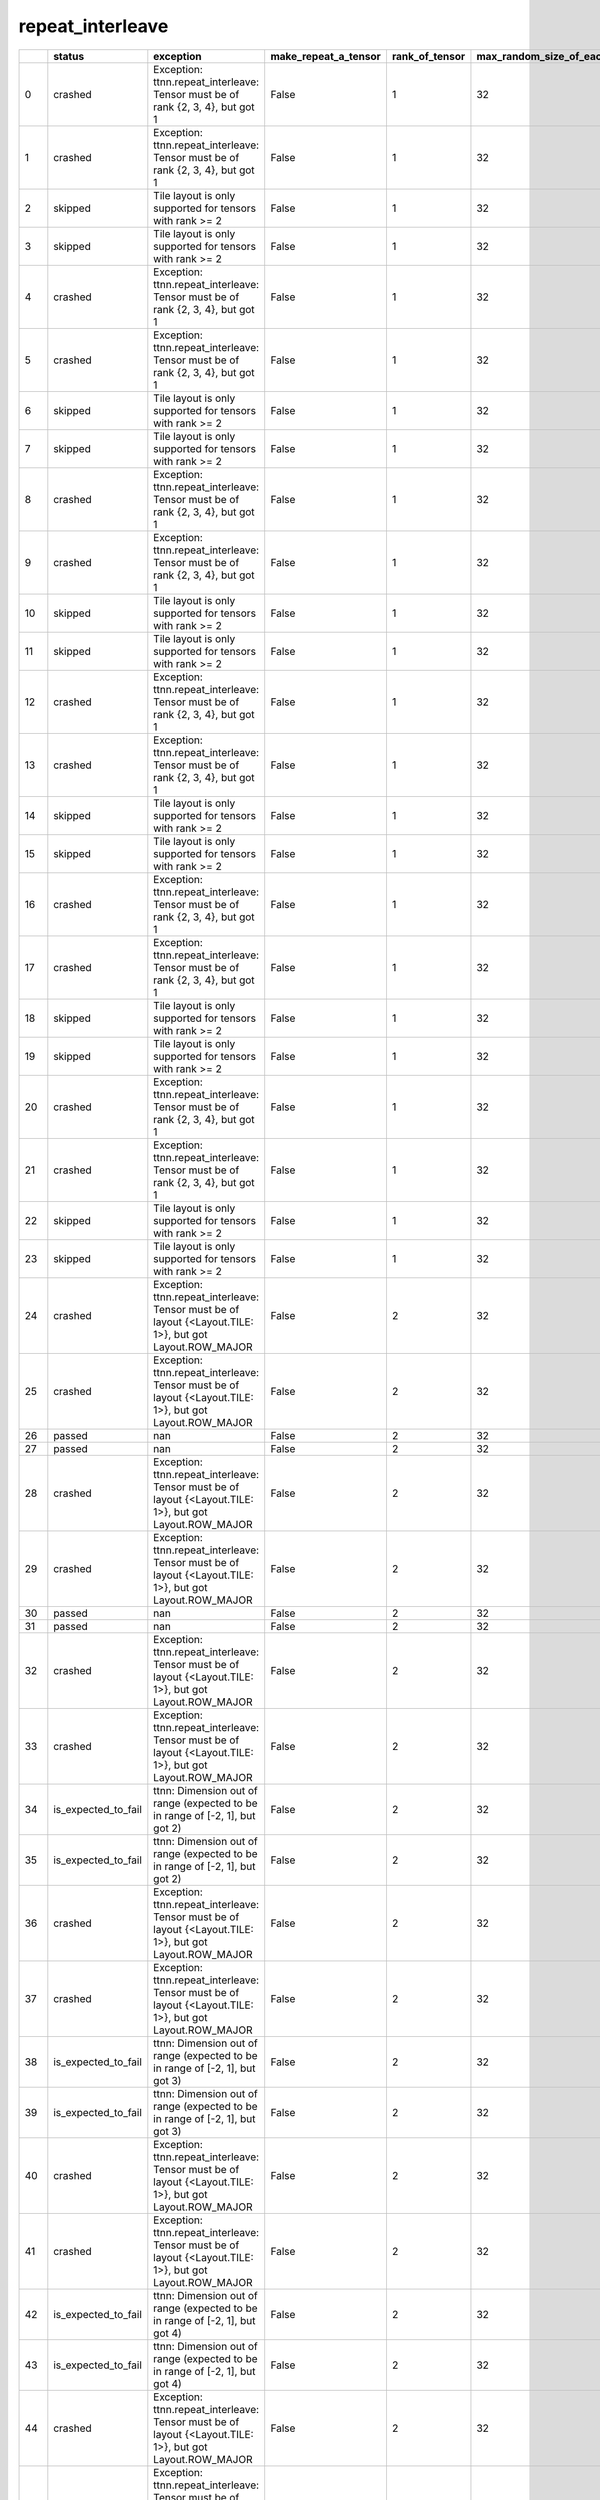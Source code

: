 .. _ttnn.sweep_test_repeat_interleave:

repeat_interleave
====================================================================
====  ===================  ========================================================================================================  ======================  ================  =============================  ========================  ================  =================  ==============================================================================================================================
  ..  status               exception                                                                                                 make_repeat_a_tensor      rank_of_tensor    max_random_size_of_each_dim    dimension_to_repeat_on  layout            dtype              memory_config
====  ===================  ========================================================================================================  ======================  ================  =============================  ========================  ================  =================  ==============================================================================================================================
   0  crashed              Exception: ttnn.repeat_interleave: Tensor must be of rank {2, 3, 4}, but got 1                            False                                  1                             32                         0  Layout.ROW_MAJOR  DataType.BFLOAT16  tt::tt_metal::MemoryConfig(memory_layout=TensorMemoryLayout::INTERLEAVED,buffer_type=BufferType::DRAM,shard_spec=std::nullopt)
   1  crashed              Exception: ttnn.repeat_interleave: Tensor must be of rank {2, 3, 4}, but got 1                            False                                  1                             32                         0  Layout.ROW_MAJOR  DataType.BFLOAT16  tt::tt_metal::MemoryConfig(memory_layout=TensorMemoryLayout::INTERLEAVED,buffer_type=BufferType::L1,shard_spec=std::nullopt)
   2  skipped              Tile layout is only supported for tensors with rank >= 2                                                  False                                  1                             32                         0  Layout.TILE       DataType.BFLOAT16  tt::tt_metal::MemoryConfig(memory_layout=TensorMemoryLayout::INTERLEAVED,buffer_type=BufferType::DRAM,shard_spec=std::nullopt)
   3  skipped              Tile layout is only supported for tensors with rank >= 2                                                  False                                  1                             32                         0  Layout.TILE       DataType.BFLOAT16  tt::tt_metal::MemoryConfig(memory_layout=TensorMemoryLayout::INTERLEAVED,buffer_type=BufferType::L1,shard_spec=std::nullopt)
   4  crashed              Exception: ttnn.repeat_interleave: Tensor must be of rank {2, 3, 4}, but got 1                            False                                  1                             32                         1  Layout.ROW_MAJOR  DataType.BFLOAT16  tt::tt_metal::MemoryConfig(memory_layout=TensorMemoryLayout::INTERLEAVED,buffer_type=BufferType::DRAM,shard_spec=std::nullopt)
   5  crashed              Exception: ttnn.repeat_interleave: Tensor must be of rank {2, 3, 4}, but got 1                            False                                  1                             32                         1  Layout.ROW_MAJOR  DataType.BFLOAT16  tt::tt_metal::MemoryConfig(memory_layout=TensorMemoryLayout::INTERLEAVED,buffer_type=BufferType::L1,shard_spec=std::nullopt)
   6  skipped              Tile layout is only supported for tensors with rank >= 2                                                  False                                  1                             32                         1  Layout.TILE       DataType.BFLOAT16  tt::tt_metal::MemoryConfig(memory_layout=TensorMemoryLayout::INTERLEAVED,buffer_type=BufferType::DRAM,shard_spec=std::nullopt)
   7  skipped              Tile layout is only supported for tensors with rank >= 2                                                  False                                  1                             32                         1  Layout.TILE       DataType.BFLOAT16  tt::tt_metal::MemoryConfig(memory_layout=TensorMemoryLayout::INTERLEAVED,buffer_type=BufferType::L1,shard_spec=std::nullopt)
   8  crashed              Exception: ttnn.repeat_interleave: Tensor must be of rank {2, 3, 4}, but got 1                            False                                  1                             32                         2  Layout.ROW_MAJOR  DataType.BFLOAT16  tt::tt_metal::MemoryConfig(memory_layout=TensorMemoryLayout::INTERLEAVED,buffer_type=BufferType::DRAM,shard_spec=std::nullopt)
   9  crashed              Exception: ttnn.repeat_interleave: Tensor must be of rank {2, 3, 4}, but got 1                            False                                  1                             32                         2  Layout.ROW_MAJOR  DataType.BFLOAT16  tt::tt_metal::MemoryConfig(memory_layout=TensorMemoryLayout::INTERLEAVED,buffer_type=BufferType::L1,shard_spec=std::nullopt)
  10  skipped              Tile layout is only supported for tensors with rank >= 2                                                  False                                  1                             32                         2  Layout.TILE       DataType.BFLOAT16  tt::tt_metal::MemoryConfig(memory_layout=TensorMemoryLayout::INTERLEAVED,buffer_type=BufferType::DRAM,shard_spec=std::nullopt)
  11  skipped              Tile layout is only supported for tensors with rank >= 2                                                  False                                  1                             32                         2  Layout.TILE       DataType.BFLOAT16  tt::tt_metal::MemoryConfig(memory_layout=TensorMemoryLayout::INTERLEAVED,buffer_type=BufferType::L1,shard_spec=std::nullopt)
  12  crashed              Exception: ttnn.repeat_interleave: Tensor must be of rank {2, 3, 4}, but got 1                            False                                  1                             32                         3  Layout.ROW_MAJOR  DataType.BFLOAT16  tt::tt_metal::MemoryConfig(memory_layout=TensorMemoryLayout::INTERLEAVED,buffer_type=BufferType::DRAM,shard_spec=std::nullopt)
  13  crashed              Exception: ttnn.repeat_interleave: Tensor must be of rank {2, 3, 4}, but got 1                            False                                  1                             32                         3  Layout.ROW_MAJOR  DataType.BFLOAT16  tt::tt_metal::MemoryConfig(memory_layout=TensorMemoryLayout::INTERLEAVED,buffer_type=BufferType::L1,shard_spec=std::nullopt)
  14  skipped              Tile layout is only supported for tensors with rank >= 2                                                  False                                  1                             32                         3  Layout.TILE       DataType.BFLOAT16  tt::tt_metal::MemoryConfig(memory_layout=TensorMemoryLayout::INTERLEAVED,buffer_type=BufferType::DRAM,shard_spec=std::nullopt)
  15  skipped              Tile layout is only supported for tensors with rank >= 2                                                  False                                  1                             32                         3  Layout.TILE       DataType.BFLOAT16  tt::tt_metal::MemoryConfig(memory_layout=TensorMemoryLayout::INTERLEAVED,buffer_type=BufferType::L1,shard_spec=std::nullopt)
  16  crashed              Exception: ttnn.repeat_interleave: Tensor must be of rank {2, 3, 4}, but got 1                            False                                  1                             32                         4  Layout.ROW_MAJOR  DataType.BFLOAT16  tt::tt_metal::MemoryConfig(memory_layout=TensorMemoryLayout::INTERLEAVED,buffer_type=BufferType::DRAM,shard_spec=std::nullopt)
  17  crashed              Exception: ttnn.repeat_interleave: Tensor must be of rank {2, 3, 4}, but got 1                            False                                  1                             32                         4  Layout.ROW_MAJOR  DataType.BFLOAT16  tt::tt_metal::MemoryConfig(memory_layout=TensorMemoryLayout::INTERLEAVED,buffer_type=BufferType::L1,shard_spec=std::nullopt)
  18  skipped              Tile layout is only supported for tensors with rank >= 2                                                  False                                  1                             32                         4  Layout.TILE       DataType.BFLOAT16  tt::tt_metal::MemoryConfig(memory_layout=TensorMemoryLayout::INTERLEAVED,buffer_type=BufferType::DRAM,shard_spec=std::nullopt)
  19  skipped              Tile layout is only supported for tensors with rank >= 2                                                  False                                  1                             32                         4  Layout.TILE       DataType.BFLOAT16  tt::tt_metal::MemoryConfig(memory_layout=TensorMemoryLayout::INTERLEAVED,buffer_type=BufferType::L1,shard_spec=std::nullopt)
  20  crashed              Exception: ttnn.repeat_interleave: Tensor must be of rank {2, 3, 4}, but got 1                            False                                  1                             32                         5  Layout.ROW_MAJOR  DataType.BFLOAT16  tt::tt_metal::MemoryConfig(memory_layout=TensorMemoryLayout::INTERLEAVED,buffer_type=BufferType::DRAM,shard_spec=std::nullopt)
  21  crashed              Exception: ttnn.repeat_interleave: Tensor must be of rank {2, 3, 4}, but got 1                            False                                  1                             32                         5  Layout.ROW_MAJOR  DataType.BFLOAT16  tt::tt_metal::MemoryConfig(memory_layout=TensorMemoryLayout::INTERLEAVED,buffer_type=BufferType::L1,shard_spec=std::nullopt)
  22  skipped              Tile layout is only supported for tensors with rank >= 2                                                  False                                  1                             32                         5  Layout.TILE       DataType.BFLOAT16  tt::tt_metal::MemoryConfig(memory_layout=TensorMemoryLayout::INTERLEAVED,buffer_type=BufferType::DRAM,shard_spec=std::nullopt)
  23  skipped              Tile layout is only supported for tensors with rank >= 2                                                  False                                  1                             32                         5  Layout.TILE       DataType.BFLOAT16  tt::tt_metal::MemoryConfig(memory_layout=TensorMemoryLayout::INTERLEAVED,buffer_type=BufferType::L1,shard_spec=std::nullopt)
  24  crashed              Exception: ttnn.repeat_interleave: Tensor must be of layout {<Layout.TILE: 1>}, but got Layout.ROW_MAJOR  False                                  2                             32                         0  Layout.ROW_MAJOR  DataType.BFLOAT16  tt::tt_metal::MemoryConfig(memory_layout=TensorMemoryLayout::INTERLEAVED,buffer_type=BufferType::DRAM,shard_spec=std::nullopt)
  25  crashed              Exception: ttnn.repeat_interleave: Tensor must be of layout {<Layout.TILE: 1>}, but got Layout.ROW_MAJOR  False                                  2                             32                         0  Layout.ROW_MAJOR  DataType.BFLOAT16  tt::tt_metal::MemoryConfig(memory_layout=TensorMemoryLayout::INTERLEAVED,buffer_type=BufferType::L1,shard_spec=std::nullopt)
  26  passed               nan                                                                                                       False                                  2                             32                         0  Layout.TILE       DataType.BFLOAT16  tt::tt_metal::MemoryConfig(memory_layout=TensorMemoryLayout::INTERLEAVED,buffer_type=BufferType::DRAM,shard_spec=std::nullopt)
  27  passed               nan                                                                                                       False                                  2                             32                         0  Layout.TILE       DataType.BFLOAT16  tt::tt_metal::MemoryConfig(memory_layout=TensorMemoryLayout::INTERLEAVED,buffer_type=BufferType::L1,shard_spec=std::nullopt)
  28  crashed              Exception: ttnn.repeat_interleave: Tensor must be of layout {<Layout.TILE: 1>}, but got Layout.ROW_MAJOR  False                                  2                             32                         1  Layout.ROW_MAJOR  DataType.BFLOAT16  tt::tt_metal::MemoryConfig(memory_layout=TensorMemoryLayout::INTERLEAVED,buffer_type=BufferType::DRAM,shard_spec=std::nullopt)
  29  crashed              Exception: ttnn.repeat_interleave: Tensor must be of layout {<Layout.TILE: 1>}, but got Layout.ROW_MAJOR  False                                  2                             32                         1  Layout.ROW_MAJOR  DataType.BFLOAT16  tt::tt_metal::MemoryConfig(memory_layout=TensorMemoryLayout::INTERLEAVED,buffer_type=BufferType::L1,shard_spec=std::nullopt)
  30  passed               nan                                                                                                       False                                  2                             32                         1  Layout.TILE       DataType.BFLOAT16  tt::tt_metal::MemoryConfig(memory_layout=TensorMemoryLayout::INTERLEAVED,buffer_type=BufferType::DRAM,shard_spec=std::nullopt)
  31  passed               nan                                                                                                       False                                  2                             32                         1  Layout.TILE       DataType.BFLOAT16  tt::tt_metal::MemoryConfig(memory_layout=TensorMemoryLayout::INTERLEAVED,buffer_type=BufferType::L1,shard_spec=std::nullopt)
  32  crashed              Exception: ttnn.repeat_interleave: Tensor must be of layout {<Layout.TILE: 1>}, but got Layout.ROW_MAJOR  False                                  2                             32                         2  Layout.ROW_MAJOR  DataType.BFLOAT16  tt::tt_metal::MemoryConfig(memory_layout=TensorMemoryLayout::INTERLEAVED,buffer_type=BufferType::DRAM,shard_spec=std::nullopt)
  33  crashed              Exception: ttnn.repeat_interleave: Tensor must be of layout {<Layout.TILE: 1>}, but got Layout.ROW_MAJOR  False                                  2                             32                         2  Layout.ROW_MAJOR  DataType.BFLOAT16  tt::tt_metal::MemoryConfig(memory_layout=TensorMemoryLayout::INTERLEAVED,buffer_type=BufferType::L1,shard_spec=std::nullopt)
  34  is_expected_to_fail  ttnn: Dimension out of range (expected to be in range of [-2, 1], but got 2)                              False                                  2                             32                         2  Layout.TILE       DataType.BFLOAT16  tt::tt_metal::MemoryConfig(memory_layout=TensorMemoryLayout::INTERLEAVED,buffer_type=BufferType::DRAM,shard_spec=std::nullopt)
  35  is_expected_to_fail  ttnn: Dimension out of range (expected to be in range of [-2, 1], but got 2)                              False                                  2                             32                         2  Layout.TILE       DataType.BFLOAT16  tt::tt_metal::MemoryConfig(memory_layout=TensorMemoryLayout::INTERLEAVED,buffer_type=BufferType::L1,shard_spec=std::nullopt)
  36  crashed              Exception: ttnn.repeat_interleave: Tensor must be of layout {<Layout.TILE: 1>}, but got Layout.ROW_MAJOR  False                                  2                             32                         3  Layout.ROW_MAJOR  DataType.BFLOAT16  tt::tt_metal::MemoryConfig(memory_layout=TensorMemoryLayout::INTERLEAVED,buffer_type=BufferType::DRAM,shard_spec=std::nullopt)
  37  crashed              Exception: ttnn.repeat_interleave: Tensor must be of layout {<Layout.TILE: 1>}, but got Layout.ROW_MAJOR  False                                  2                             32                         3  Layout.ROW_MAJOR  DataType.BFLOAT16  tt::tt_metal::MemoryConfig(memory_layout=TensorMemoryLayout::INTERLEAVED,buffer_type=BufferType::L1,shard_spec=std::nullopt)
  38  is_expected_to_fail  ttnn: Dimension out of range (expected to be in range of [-2, 1], but got 3)                              False                                  2                             32                         3  Layout.TILE       DataType.BFLOAT16  tt::tt_metal::MemoryConfig(memory_layout=TensorMemoryLayout::INTERLEAVED,buffer_type=BufferType::DRAM,shard_spec=std::nullopt)
  39  is_expected_to_fail  ttnn: Dimension out of range (expected to be in range of [-2, 1], but got 3)                              False                                  2                             32                         3  Layout.TILE       DataType.BFLOAT16  tt::tt_metal::MemoryConfig(memory_layout=TensorMemoryLayout::INTERLEAVED,buffer_type=BufferType::L1,shard_spec=std::nullopt)
  40  crashed              Exception: ttnn.repeat_interleave: Tensor must be of layout {<Layout.TILE: 1>}, but got Layout.ROW_MAJOR  False                                  2                             32                         4  Layout.ROW_MAJOR  DataType.BFLOAT16  tt::tt_metal::MemoryConfig(memory_layout=TensorMemoryLayout::INTERLEAVED,buffer_type=BufferType::DRAM,shard_spec=std::nullopt)
  41  crashed              Exception: ttnn.repeat_interleave: Tensor must be of layout {<Layout.TILE: 1>}, but got Layout.ROW_MAJOR  False                                  2                             32                         4  Layout.ROW_MAJOR  DataType.BFLOAT16  tt::tt_metal::MemoryConfig(memory_layout=TensorMemoryLayout::INTERLEAVED,buffer_type=BufferType::L1,shard_spec=std::nullopt)
  42  is_expected_to_fail  ttnn: Dimension out of range (expected to be in range of [-2, 1], but got 4)                              False                                  2                             32                         4  Layout.TILE       DataType.BFLOAT16  tt::tt_metal::MemoryConfig(memory_layout=TensorMemoryLayout::INTERLEAVED,buffer_type=BufferType::DRAM,shard_spec=std::nullopt)
  43  is_expected_to_fail  ttnn: Dimension out of range (expected to be in range of [-2, 1], but got 4)                              False                                  2                             32                         4  Layout.TILE       DataType.BFLOAT16  tt::tt_metal::MemoryConfig(memory_layout=TensorMemoryLayout::INTERLEAVED,buffer_type=BufferType::L1,shard_spec=std::nullopt)
  44  crashed              Exception: ttnn.repeat_interleave: Tensor must be of layout {<Layout.TILE: 1>}, but got Layout.ROW_MAJOR  False                                  2                             32                         5  Layout.ROW_MAJOR  DataType.BFLOAT16  tt::tt_metal::MemoryConfig(memory_layout=TensorMemoryLayout::INTERLEAVED,buffer_type=BufferType::DRAM,shard_spec=std::nullopt)
  45  crashed              Exception: ttnn.repeat_interleave: Tensor must be of layout {<Layout.TILE: 1>}, but got Layout.ROW_MAJOR  False                                  2                             32                         5  Layout.ROW_MAJOR  DataType.BFLOAT16  tt::tt_metal::MemoryConfig(memory_layout=TensorMemoryLayout::INTERLEAVED,buffer_type=BufferType::L1,shard_spec=std::nullopt)
  46  is_expected_to_fail  ttnn: Dimension out of range (expected to be in range of [-2, 1], but got 5)                              False                                  2                             32                         5  Layout.TILE       DataType.BFLOAT16  tt::tt_metal::MemoryConfig(memory_layout=TensorMemoryLayout::INTERLEAVED,buffer_type=BufferType::DRAM,shard_spec=std::nullopt)
  47  is_expected_to_fail  ttnn: Dimension out of range (expected to be in range of [-2, 1], but got 5)                              False                                  2                             32                         5  Layout.TILE       DataType.BFLOAT16  tt::tt_metal::MemoryConfig(memory_layout=TensorMemoryLayout::INTERLEAVED,buffer_type=BufferType::L1,shard_spec=std::nullopt)
  48  crashed              Exception: ttnn.repeat_interleave: Tensor must be of layout {<Layout.TILE: 1>}, but got Layout.ROW_MAJOR  False                                  3                             32                         0  Layout.ROW_MAJOR  DataType.BFLOAT16  tt::tt_metal::MemoryConfig(memory_layout=TensorMemoryLayout::INTERLEAVED,buffer_type=BufferType::DRAM,shard_spec=std::nullopt)
  49  crashed              Exception: ttnn.repeat_interleave: Tensor must be of layout {<Layout.TILE: 1>}, but got Layout.ROW_MAJOR  False                                  3                             32                         0  Layout.ROW_MAJOR  DataType.BFLOAT16  tt::tt_metal::MemoryConfig(memory_layout=TensorMemoryLayout::INTERLEAVED,buffer_type=BufferType::L1,shard_spec=std::nullopt)
  50  passed               nan                                                                                                       False                                  3                             32                         0  Layout.TILE       DataType.BFLOAT16  tt::tt_metal::MemoryConfig(memory_layout=TensorMemoryLayout::INTERLEAVED,buffer_type=BufferType::DRAM,shard_spec=std::nullopt)
  51  passed               nan                                                                                                       False                                  3                             32                         0  Layout.TILE       DataType.BFLOAT16  tt::tt_metal::MemoryConfig(memory_layout=TensorMemoryLayout::INTERLEAVED,buffer_type=BufferType::L1,shard_spec=std::nullopt)
  52  crashed              Exception: ttnn.repeat_interleave: Tensor must be of layout {<Layout.TILE: 1>}, but got Layout.ROW_MAJOR  False                                  3                             32                         1  Layout.ROW_MAJOR  DataType.BFLOAT16  tt::tt_metal::MemoryConfig(memory_layout=TensorMemoryLayout::INTERLEAVED,buffer_type=BufferType::DRAM,shard_spec=std::nullopt)
  53  crashed              Exception: ttnn.repeat_interleave: Tensor must be of layout {<Layout.TILE: 1>}, but got Layout.ROW_MAJOR  False                                  3                             32                         1  Layout.ROW_MAJOR  DataType.BFLOAT16  tt::tt_metal::MemoryConfig(memory_layout=TensorMemoryLayout::INTERLEAVED,buffer_type=BufferType::L1,shard_spec=std::nullopt)
  54  passed               nan                                                                                                       False                                  3                             32                         1  Layout.TILE       DataType.BFLOAT16  tt::tt_metal::MemoryConfig(memory_layout=TensorMemoryLayout::INTERLEAVED,buffer_type=BufferType::DRAM,shard_spec=std::nullopt)
  55  passed               nan                                                                                                       False                                  3                             32                         1  Layout.TILE       DataType.BFLOAT16  tt::tt_metal::MemoryConfig(memory_layout=TensorMemoryLayout::INTERLEAVED,buffer_type=BufferType::L1,shard_spec=std::nullopt)
  56  crashed              Exception: ttnn.repeat_interleave: Tensor must be of layout {<Layout.TILE: 1>}, but got Layout.ROW_MAJOR  False                                  3                             32                         2  Layout.ROW_MAJOR  DataType.BFLOAT16  tt::tt_metal::MemoryConfig(memory_layout=TensorMemoryLayout::INTERLEAVED,buffer_type=BufferType::DRAM,shard_spec=std::nullopt)
  57  crashed              Exception: ttnn.repeat_interleave: Tensor must be of layout {<Layout.TILE: 1>}, but got Layout.ROW_MAJOR  False                                  3                             32                         2  Layout.ROW_MAJOR  DataType.BFLOAT16  tt::tt_metal::MemoryConfig(memory_layout=TensorMemoryLayout::INTERLEAVED,buffer_type=BufferType::L1,shard_spec=std::nullopt)
  58  passed               nan                                                                                                       False                                  3                             32                         2  Layout.TILE       DataType.BFLOAT16  tt::tt_metal::MemoryConfig(memory_layout=TensorMemoryLayout::INTERLEAVED,buffer_type=BufferType::DRAM,shard_spec=std::nullopt)
  59  passed               nan                                                                                                       False                                  3                             32                         2  Layout.TILE       DataType.BFLOAT16  tt::tt_metal::MemoryConfig(memory_layout=TensorMemoryLayout::INTERLEAVED,buffer_type=BufferType::L1,shard_spec=std::nullopt)
  60  crashed              Exception: ttnn.repeat_interleave: Tensor must be of layout {<Layout.TILE: 1>}, but got Layout.ROW_MAJOR  False                                  3                             32                         3  Layout.ROW_MAJOR  DataType.BFLOAT16  tt::tt_metal::MemoryConfig(memory_layout=TensorMemoryLayout::INTERLEAVED,buffer_type=BufferType::DRAM,shard_spec=std::nullopt)
  61  crashed              Exception: ttnn.repeat_interleave: Tensor must be of layout {<Layout.TILE: 1>}, but got Layout.ROW_MAJOR  False                                  3                             32                         3  Layout.ROW_MAJOR  DataType.BFLOAT16  tt::tt_metal::MemoryConfig(memory_layout=TensorMemoryLayout::INTERLEAVED,buffer_type=BufferType::L1,shard_spec=std::nullopt)
  62  is_expected_to_fail  ttnn: Dimension out of range (expected to be in range of [-3, 2], but got 3)                              False                                  3                             32                         3  Layout.TILE       DataType.BFLOAT16  tt::tt_metal::MemoryConfig(memory_layout=TensorMemoryLayout::INTERLEAVED,buffer_type=BufferType::DRAM,shard_spec=std::nullopt)
  63  is_expected_to_fail  ttnn: Dimension out of range (expected to be in range of [-3, 2], but got 3)                              False                                  3                             32                         3  Layout.TILE       DataType.BFLOAT16  tt::tt_metal::MemoryConfig(memory_layout=TensorMemoryLayout::INTERLEAVED,buffer_type=BufferType::L1,shard_spec=std::nullopt)
  64  crashed              Exception: ttnn.repeat_interleave: Tensor must be of layout {<Layout.TILE: 1>}, but got Layout.ROW_MAJOR  False                                  3                             32                         4  Layout.ROW_MAJOR  DataType.BFLOAT16  tt::tt_metal::MemoryConfig(memory_layout=TensorMemoryLayout::INTERLEAVED,buffer_type=BufferType::DRAM,shard_spec=std::nullopt)
  65  crashed              Exception: ttnn.repeat_interleave: Tensor must be of layout {<Layout.TILE: 1>}, but got Layout.ROW_MAJOR  False                                  3                             32                         4  Layout.ROW_MAJOR  DataType.BFLOAT16  tt::tt_metal::MemoryConfig(memory_layout=TensorMemoryLayout::INTERLEAVED,buffer_type=BufferType::L1,shard_spec=std::nullopt)
  66  is_expected_to_fail  ttnn: Dimension out of range (expected to be in range of [-3, 2], but got 4)                              False                                  3                             32                         4  Layout.TILE       DataType.BFLOAT16  tt::tt_metal::MemoryConfig(memory_layout=TensorMemoryLayout::INTERLEAVED,buffer_type=BufferType::DRAM,shard_spec=std::nullopt)
  67  is_expected_to_fail  ttnn: Dimension out of range (expected to be in range of [-3, 2], but got 4)                              False                                  3                             32                         4  Layout.TILE       DataType.BFLOAT16  tt::tt_metal::MemoryConfig(memory_layout=TensorMemoryLayout::INTERLEAVED,buffer_type=BufferType::L1,shard_spec=std::nullopt)
  68  crashed              Exception: ttnn.repeat_interleave: Tensor must be of layout {<Layout.TILE: 1>}, but got Layout.ROW_MAJOR  False                                  3                             32                         5  Layout.ROW_MAJOR  DataType.BFLOAT16  tt::tt_metal::MemoryConfig(memory_layout=TensorMemoryLayout::INTERLEAVED,buffer_type=BufferType::DRAM,shard_spec=std::nullopt)
  69  crashed              Exception: ttnn.repeat_interleave: Tensor must be of layout {<Layout.TILE: 1>}, but got Layout.ROW_MAJOR  False                                  3                             32                         5  Layout.ROW_MAJOR  DataType.BFLOAT16  tt::tt_metal::MemoryConfig(memory_layout=TensorMemoryLayout::INTERLEAVED,buffer_type=BufferType::L1,shard_spec=std::nullopt)
  70  is_expected_to_fail  ttnn: Dimension out of range (expected to be in range of [-3, 2], but got 5)                              False                                  3                             32                         5  Layout.TILE       DataType.BFLOAT16  tt::tt_metal::MemoryConfig(memory_layout=TensorMemoryLayout::INTERLEAVED,buffer_type=BufferType::DRAM,shard_spec=std::nullopt)
  71  is_expected_to_fail  ttnn: Dimension out of range (expected to be in range of [-3, 2], but got 5)                              False                                  3                             32                         5  Layout.TILE       DataType.BFLOAT16  tt::tt_metal::MemoryConfig(memory_layout=TensorMemoryLayout::INTERLEAVED,buffer_type=BufferType::L1,shard_spec=std::nullopt)
  72  crashed              Exception: ttnn.repeat_interleave: Tensor must be of layout {<Layout.TILE: 1>}, but got Layout.ROW_MAJOR  False                                  4                             32                         0  Layout.ROW_MAJOR  DataType.BFLOAT16  tt::tt_metal::MemoryConfig(memory_layout=TensorMemoryLayout::INTERLEAVED,buffer_type=BufferType::DRAM,shard_spec=std::nullopt)
  73  crashed              Exception: ttnn.repeat_interleave: Tensor must be of layout {<Layout.TILE: 1>}, but got Layout.ROW_MAJOR  False                                  4                             32                         0  Layout.ROW_MAJOR  DataType.BFLOAT16  tt::tt_metal::MemoryConfig(memory_layout=TensorMemoryLayout::INTERLEAVED,buffer_type=BufferType::L1,shard_spec=std::nullopt)
  74  passed               nan                                                                                                       False                                  4                             32                         0  Layout.TILE       DataType.BFLOAT16  tt::tt_metal::MemoryConfig(memory_layout=TensorMemoryLayout::INTERLEAVED,buffer_type=BufferType::DRAM,shard_spec=std::nullopt)
  75  passed               nan                                                                                                       False                                  4                             32                         0  Layout.TILE       DataType.BFLOAT16  tt::tt_metal::MemoryConfig(memory_layout=TensorMemoryLayout::INTERLEAVED,buffer_type=BufferType::L1,shard_spec=std::nullopt)
  76  crashed              Exception: ttnn.repeat_interleave: Tensor must be of layout {<Layout.TILE: 1>}, but got Layout.ROW_MAJOR  False                                  4                             32                         1  Layout.ROW_MAJOR  DataType.BFLOAT16  tt::tt_metal::MemoryConfig(memory_layout=TensorMemoryLayout::INTERLEAVED,buffer_type=BufferType::DRAM,shard_spec=std::nullopt)
  77  crashed              Exception: ttnn.repeat_interleave: Tensor must be of layout {<Layout.TILE: 1>}, but got Layout.ROW_MAJOR  False                                  4                             32                         1  Layout.ROW_MAJOR  DataType.BFLOAT16  tt::tt_metal::MemoryConfig(memory_layout=TensorMemoryLayout::INTERLEAVED,buffer_type=BufferType::L1,shard_spec=std::nullopt)
  78  passed               nan                                                                                                       False                                  4                             32                         1  Layout.TILE       DataType.BFLOAT16  tt::tt_metal::MemoryConfig(memory_layout=TensorMemoryLayout::INTERLEAVED,buffer_type=BufferType::DRAM,shard_spec=std::nullopt)
  79  passed               nan                                                                                                       False                                  4                             32                         1  Layout.TILE       DataType.BFLOAT16  tt::tt_metal::MemoryConfig(memory_layout=TensorMemoryLayout::INTERLEAVED,buffer_type=BufferType::L1,shard_spec=std::nullopt)
  80  crashed              Exception: ttnn.repeat_interleave: Tensor must be of layout {<Layout.TILE: 1>}, but got Layout.ROW_MAJOR  False                                  4                             32                         2  Layout.ROW_MAJOR  DataType.BFLOAT16  tt::tt_metal::MemoryConfig(memory_layout=TensorMemoryLayout::INTERLEAVED,buffer_type=BufferType::DRAM,shard_spec=std::nullopt)
  81  crashed              Exception: ttnn.repeat_interleave: Tensor must be of layout {<Layout.TILE: 1>}, but got Layout.ROW_MAJOR  False                                  4                             32                         2  Layout.ROW_MAJOR  DataType.BFLOAT16  tt::tt_metal::MemoryConfig(memory_layout=TensorMemoryLayout::INTERLEAVED,buffer_type=BufferType::L1,shard_spec=std::nullopt)
  82  passed               nan                                                                                                       False                                  4                             32                         2  Layout.TILE       DataType.BFLOAT16  tt::tt_metal::MemoryConfig(memory_layout=TensorMemoryLayout::INTERLEAVED,buffer_type=BufferType::DRAM,shard_spec=std::nullopt)
  83  passed               nan                                                                                                       False                                  4                             32                         2  Layout.TILE       DataType.BFLOAT16  tt::tt_metal::MemoryConfig(memory_layout=TensorMemoryLayout::INTERLEAVED,buffer_type=BufferType::L1,shard_spec=std::nullopt)
  84  crashed              Exception: ttnn.repeat_interleave: Tensor must be of layout {<Layout.TILE: 1>}, but got Layout.ROW_MAJOR  False                                  4                             32                         3  Layout.ROW_MAJOR  DataType.BFLOAT16  tt::tt_metal::MemoryConfig(memory_layout=TensorMemoryLayout::INTERLEAVED,buffer_type=BufferType::DRAM,shard_spec=std::nullopt)
  85  crashed              Exception: ttnn.repeat_interleave: Tensor must be of layout {<Layout.TILE: 1>}, but got Layout.ROW_MAJOR  False                                  4                             32                         3  Layout.ROW_MAJOR  DataType.BFLOAT16  tt::tt_metal::MemoryConfig(memory_layout=TensorMemoryLayout::INTERLEAVED,buffer_type=BufferType::L1,shard_spec=std::nullopt)
  86  passed               nan                                                                                                       False                                  4                             32                         3  Layout.TILE       DataType.BFLOAT16  tt::tt_metal::MemoryConfig(memory_layout=TensorMemoryLayout::INTERLEAVED,buffer_type=BufferType::DRAM,shard_spec=std::nullopt)
  87  passed               nan                                                                                                       False                                  4                             32                         3  Layout.TILE       DataType.BFLOAT16  tt::tt_metal::MemoryConfig(memory_layout=TensorMemoryLayout::INTERLEAVED,buffer_type=BufferType::L1,shard_spec=std::nullopt)
  88  crashed              Exception: ttnn.repeat_interleave: Tensor must be of layout {<Layout.TILE: 1>}, but got Layout.ROW_MAJOR  False                                  4                             32                         4  Layout.ROW_MAJOR  DataType.BFLOAT16  tt::tt_metal::MemoryConfig(memory_layout=TensorMemoryLayout::INTERLEAVED,buffer_type=BufferType::DRAM,shard_spec=std::nullopt)
  89  crashed              Exception: ttnn.repeat_interleave: Tensor must be of layout {<Layout.TILE: 1>}, but got Layout.ROW_MAJOR  False                                  4                             32                         4  Layout.ROW_MAJOR  DataType.BFLOAT16  tt::tt_metal::MemoryConfig(memory_layout=TensorMemoryLayout::INTERLEAVED,buffer_type=BufferType::L1,shard_spec=std::nullopt)
  90  is_expected_to_fail  ttnn: Dimension out of range (expected to be in range of [-4, 3], but got 4)                              False                                  4                             32                         4  Layout.TILE       DataType.BFLOAT16  tt::tt_metal::MemoryConfig(memory_layout=TensorMemoryLayout::INTERLEAVED,buffer_type=BufferType::DRAM,shard_spec=std::nullopt)
  91  is_expected_to_fail  ttnn: Dimension out of range (expected to be in range of [-4, 3], but got 4)                              False                                  4                             32                         4  Layout.TILE       DataType.BFLOAT16  tt::tt_metal::MemoryConfig(memory_layout=TensorMemoryLayout::INTERLEAVED,buffer_type=BufferType::L1,shard_spec=std::nullopt)
  92  crashed              Exception: ttnn.repeat_interleave: Tensor must be of layout {<Layout.TILE: 1>}, but got Layout.ROW_MAJOR  False                                  4                             32                         5  Layout.ROW_MAJOR  DataType.BFLOAT16  tt::tt_metal::MemoryConfig(memory_layout=TensorMemoryLayout::INTERLEAVED,buffer_type=BufferType::DRAM,shard_spec=std::nullopt)
  93  crashed              Exception: ttnn.repeat_interleave: Tensor must be of layout {<Layout.TILE: 1>}, but got Layout.ROW_MAJOR  False                                  4                             32                         5  Layout.ROW_MAJOR  DataType.BFLOAT16  tt::tt_metal::MemoryConfig(memory_layout=TensorMemoryLayout::INTERLEAVED,buffer_type=BufferType::L1,shard_spec=std::nullopt)
  94  is_expected_to_fail  ttnn: Dimension out of range (expected to be in range of [-4, 3], but got 5)                              False                                  4                             32                         5  Layout.TILE       DataType.BFLOAT16  tt::tt_metal::MemoryConfig(memory_layout=TensorMemoryLayout::INTERLEAVED,buffer_type=BufferType::DRAM,shard_spec=std::nullopt)
  95  is_expected_to_fail  ttnn: Dimension out of range (expected to be in range of [-4, 3], but got 5)                              False                                  4                             32                         5  Layout.TILE       DataType.BFLOAT16  tt::tt_metal::MemoryConfig(memory_layout=TensorMemoryLayout::INTERLEAVED,buffer_type=BufferType::L1,shard_spec=std::nullopt)
  96  crashed              Exception: ttnn.repeat_interleave: Tensor must be of rank {2, 3, 4}, but got 1                            True                                   1                             32                         0  Layout.ROW_MAJOR  DataType.BFLOAT16  tt::tt_metal::MemoryConfig(memory_layout=TensorMemoryLayout::INTERLEAVED,buffer_type=BufferType::DRAM,shard_spec=std::nullopt)
  97  crashed              Exception: ttnn.repeat_interleave: Tensor must be of rank {2, 3, 4}, but got 1                            True                                   1                             32                         0  Layout.ROW_MAJOR  DataType.BFLOAT16  tt::tt_metal::MemoryConfig(memory_layout=TensorMemoryLayout::INTERLEAVED,buffer_type=BufferType::L1,shard_spec=std::nullopt)
  98  skipped              Tile layout is only supported for tensors with rank >= 2                                                  True                                   1                             32                         0  Layout.TILE       DataType.BFLOAT16  tt::tt_metal::MemoryConfig(memory_layout=TensorMemoryLayout::INTERLEAVED,buffer_type=BufferType::DRAM,shard_spec=std::nullopt)
  99  skipped              Tile layout is only supported for tensors with rank >= 2                                                  True                                   1                             32                         0  Layout.TILE       DataType.BFLOAT16  tt::tt_metal::MemoryConfig(memory_layout=TensorMemoryLayout::INTERLEAVED,buffer_type=BufferType::L1,shard_spec=std::nullopt)
 100  crashed              Exception: ttnn.repeat_interleave: Tensor must be of rank {2, 3, 4}, but got 1                            True                                   1                             32                         1  Layout.ROW_MAJOR  DataType.BFLOAT16  tt::tt_metal::MemoryConfig(memory_layout=TensorMemoryLayout::INTERLEAVED,buffer_type=BufferType::DRAM,shard_spec=std::nullopt)
 101  crashed              Exception: ttnn.repeat_interleave: Tensor must be of rank {2, 3, 4}, but got 1                            True                                   1                             32                         1  Layout.ROW_MAJOR  DataType.BFLOAT16  tt::tt_metal::MemoryConfig(memory_layout=TensorMemoryLayout::INTERLEAVED,buffer_type=BufferType::L1,shard_spec=std::nullopt)
 102  skipped              Tile layout is only supported for tensors with rank >= 2                                                  True                                   1                             32                         1  Layout.TILE       DataType.BFLOAT16  tt::tt_metal::MemoryConfig(memory_layout=TensorMemoryLayout::INTERLEAVED,buffer_type=BufferType::DRAM,shard_spec=std::nullopt)
 103  skipped              Tile layout is only supported for tensors with rank >= 2                                                  True                                   1                             32                         1  Layout.TILE       DataType.BFLOAT16  tt::tt_metal::MemoryConfig(memory_layout=TensorMemoryLayout::INTERLEAVED,buffer_type=BufferType::L1,shard_spec=std::nullopt)
 104  crashed              Exception: ttnn.repeat_interleave: Tensor must be of rank {2, 3, 4}, but got 1                            True                                   1                             32                         2  Layout.ROW_MAJOR  DataType.BFLOAT16  tt::tt_metal::MemoryConfig(memory_layout=TensorMemoryLayout::INTERLEAVED,buffer_type=BufferType::DRAM,shard_spec=std::nullopt)
 105  crashed              Exception: ttnn.repeat_interleave: Tensor must be of rank {2, 3, 4}, but got 1                            True                                   1                             32                         2  Layout.ROW_MAJOR  DataType.BFLOAT16  tt::tt_metal::MemoryConfig(memory_layout=TensorMemoryLayout::INTERLEAVED,buffer_type=BufferType::L1,shard_spec=std::nullopt)
 106  skipped              Tile layout is only supported for tensors with rank >= 2                                                  True                                   1                             32                         2  Layout.TILE       DataType.BFLOAT16  tt::tt_metal::MemoryConfig(memory_layout=TensorMemoryLayout::INTERLEAVED,buffer_type=BufferType::DRAM,shard_spec=std::nullopt)
 107  skipped              Tile layout is only supported for tensors with rank >= 2                                                  True                                   1                             32                         2  Layout.TILE       DataType.BFLOAT16  tt::tt_metal::MemoryConfig(memory_layout=TensorMemoryLayout::INTERLEAVED,buffer_type=BufferType::L1,shard_spec=std::nullopt)
 108  crashed              Exception: ttnn.repeat_interleave: Tensor must be of rank {2, 3, 4}, but got 1                            True                                   1                             32                         3  Layout.ROW_MAJOR  DataType.BFLOAT16  tt::tt_metal::MemoryConfig(memory_layout=TensorMemoryLayout::INTERLEAVED,buffer_type=BufferType::DRAM,shard_spec=std::nullopt)
 109  crashed              Exception: ttnn.repeat_interleave: Tensor must be of rank {2, 3, 4}, but got 1                            True                                   1                             32                         3  Layout.ROW_MAJOR  DataType.BFLOAT16  tt::tt_metal::MemoryConfig(memory_layout=TensorMemoryLayout::INTERLEAVED,buffer_type=BufferType::L1,shard_spec=std::nullopt)
 110  skipped              Tile layout is only supported for tensors with rank >= 2                                                  True                                   1                             32                         3  Layout.TILE       DataType.BFLOAT16  tt::tt_metal::MemoryConfig(memory_layout=TensorMemoryLayout::INTERLEAVED,buffer_type=BufferType::DRAM,shard_spec=std::nullopt)
 111  skipped              Tile layout is only supported for tensors with rank >= 2                                                  True                                   1                             32                         3  Layout.TILE       DataType.BFLOAT16  tt::tt_metal::MemoryConfig(memory_layout=TensorMemoryLayout::INTERLEAVED,buffer_type=BufferType::L1,shard_spec=std::nullopt)
 112  crashed              Exception: ttnn.repeat_interleave: Tensor must be of rank {2, 3, 4}, but got 1                            True                                   1                             32                         4  Layout.ROW_MAJOR  DataType.BFLOAT16  tt::tt_metal::MemoryConfig(memory_layout=TensorMemoryLayout::INTERLEAVED,buffer_type=BufferType::DRAM,shard_spec=std::nullopt)
 113  crashed              Exception: ttnn.repeat_interleave: Tensor must be of rank {2, 3, 4}, but got 1                            True                                   1                             32                         4  Layout.ROW_MAJOR  DataType.BFLOAT16  tt::tt_metal::MemoryConfig(memory_layout=TensorMemoryLayout::INTERLEAVED,buffer_type=BufferType::L1,shard_spec=std::nullopt)
 114  skipped              Tile layout is only supported for tensors with rank >= 2                                                  True                                   1                             32                         4  Layout.TILE       DataType.BFLOAT16  tt::tt_metal::MemoryConfig(memory_layout=TensorMemoryLayout::INTERLEAVED,buffer_type=BufferType::DRAM,shard_spec=std::nullopt)
 115  skipped              Tile layout is only supported for tensors with rank >= 2                                                  True                                   1                             32                         4  Layout.TILE       DataType.BFLOAT16  tt::tt_metal::MemoryConfig(memory_layout=TensorMemoryLayout::INTERLEAVED,buffer_type=BufferType::L1,shard_spec=std::nullopt)
 116  crashed              Exception: ttnn.repeat_interleave: Tensor must be of rank {2, 3, 4}, but got 1                            True                                   1                             32                         5  Layout.ROW_MAJOR  DataType.BFLOAT16  tt::tt_metal::MemoryConfig(memory_layout=TensorMemoryLayout::INTERLEAVED,buffer_type=BufferType::DRAM,shard_spec=std::nullopt)
 117  crashed              Exception: ttnn.repeat_interleave: Tensor must be of rank {2, 3, 4}, but got 1                            True                                   1                             32                         5  Layout.ROW_MAJOR  DataType.BFLOAT16  tt::tt_metal::MemoryConfig(memory_layout=TensorMemoryLayout::INTERLEAVED,buffer_type=BufferType::L1,shard_spec=std::nullopt)
 118  skipped              Tile layout is only supported for tensors with rank >= 2                                                  True                                   1                             32                         5  Layout.TILE       DataType.BFLOAT16  tt::tt_metal::MemoryConfig(memory_layout=TensorMemoryLayout::INTERLEAVED,buffer_type=BufferType::DRAM,shard_spec=std::nullopt)
 119  skipped              Tile layout is only supported for tensors with rank >= 2                                                  True                                   1                             32                         5  Layout.TILE       DataType.BFLOAT16  tt::tt_metal::MemoryConfig(memory_layout=TensorMemoryLayout::INTERLEAVED,buffer_type=BufferType::L1,shard_spec=std::nullopt)
 120  crashed              Exception: ttnn.repeat_interleave: Tensor must be of layout {<Layout.TILE: 1>}, but got Layout.ROW_MAJOR  True                                   2                             32                         0  Layout.ROW_MAJOR  DataType.BFLOAT16  tt::tt_metal::MemoryConfig(memory_layout=TensorMemoryLayout::INTERLEAVED,buffer_type=BufferType::DRAM,shard_spec=std::nullopt)
 121  crashed              Exception: ttnn.repeat_interleave: Tensor must be of layout {<Layout.TILE: 1>}, but got Layout.ROW_MAJOR  True                                   2                             32                         0  Layout.ROW_MAJOR  DataType.BFLOAT16  tt::tt_metal::MemoryConfig(memory_layout=TensorMemoryLayout::INTERLEAVED,buffer_type=BufferType::L1,shard_spec=std::nullopt)
 122  is_expected_to_fail  ttnn: repeats must have the same size as input along dim                                                  True                                   2                             32                         0  Layout.TILE       DataType.BFLOAT16  tt::tt_metal::MemoryConfig(memory_layout=TensorMemoryLayout::INTERLEAVED,buffer_type=BufferType::DRAM,shard_spec=std::nullopt)
 123  is_expected_to_fail  ttnn: repeats must have the same size as input along dim                                                  True                                   2                             32                         0  Layout.TILE       DataType.BFLOAT16  tt::tt_metal::MemoryConfig(memory_layout=TensorMemoryLayout::INTERLEAVED,buffer_type=BufferType::L1,shard_spec=std::nullopt)
 124  crashed              Exception: ttnn.repeat_interleave: Tensor must be of layout {<Layout.TILE: 1>}, but got Layout.ROW_MAJOR  True                                   2                             32                         1  Layout.ROW_MAJOR  DataType.BFLOAT16  tt::tt_metal::MemoryConfig(memory_layout=TensorMemoryLayout::INTERLEAVED,buffer_type=BufferType::DRAM,shard_spec=std::nullopt)
 125  crashed              Exception: ttnn.repeat_interleave: Tensor must be of layout {<Layout.TILE: 1>}, but got Layout.ROW_MAJOR  True                                   2                             32                         1  Layout.ROW_MAJOR  DataType.BFLOAT16  tt::tt_metal::MemoryConfig(memory_layout=TensorMemoryLayout::INTERLEAVED,buffer_type=BufferType::L1,shard_spec=std::nullopt)
 126  is_expected_to_fail  ttnn: repeats must have the same size as input along dim                                                  True                                   2                             32                         1  Layout.TILE       DataType.BFLOAT16  tt::tt_metal::MemoryConfig(memory_layout=TensorMemoryLayout::INTERLEAVED,buffer_type=BufferType::DRAM,shard_spec=std::nullopt)
 127  is_expected_to_fail  ttnn: repeats must have the same size as input along dim                                                  True                                   2                             32                         1  Layout.TILE       DataType.BFLOAT16  tt::tt_metal::MemoryConfig(memory_layout=TensorMemoryLayout::INTERLEAVED,buffer_type=BufferType::L1,shard_spec=std::nullopt)
 128  crashed              Exception: ttnn.repeat_interleave: Tensor must be of layout {<Layout.TILE: 1>}, but got Layout.ROW_MAJOR  True                                   2                             32                         2  Layout.ROW_MAJOR  DataType.BFLOAT16  tt::tt_metal::MemoryConfig(memory_layout=TensorMemoryLayout::INTERLEAVED,buffer_type=BufferType::DRAM,shard_spec=std::nullopt)
 129  crashed              Exception: ttnn.repeat_interleave: Tensor must be of layout {<Layout.TILE: 1>}, but got Layout.ROW_MAJOR  True                                   2                             32                         2  Layout.ROW_MAJOR  DataType.BFLOAT16  tt::tt_metal::MemoryConfig(memory_layout=TensorMemoryLayout::INTERLEAVED,buffer_type=BufferType::L1,shard_spec=std::nullopt)
 130  is_expected_to_fail  ttnn: Dimension out of range (expected to be in range of [-2, 1], but got 2)                              True                                   2                             32                         2  Layout.TILE       DataType.BFLOAT16  tt::tt_metal::MemoryConfig(memory_layout=TensorMemoryLayout::INTERLEAVED,buffer_type=BufferType::DRAM,shard_spec=std::nullopt)
 131  is_expected_to_fail  ttnn: Dimension out of range (expected to be in range of [-2, 1], but got 2)                              True                                   2                             32                         2  Layout.TILE       DataType.BFLOAT16  tt::tt_metal::MemoryConfig(memory_layout=TensorMemoryLayout::INTERLEAVED,buffer_type=BufferType::L1,shard_spec=std::nullopt)
 132  crashed              Exception: ttnn.repeat_interleave: Tensor must be of layout {<Layout.TILE: 1>}, but got Layout.ROW_MAJOR  True                                   2                             32                         3  Layout.ROW_MAJOR  DataType.BFLOAT16  tt::tt_metal::MemoryConfig(memory_layout=TensorMemoryLayout::INTERLEAVED,buffer_type=BufferType::DRAM,shard_spec=std::nullopt)
 133  crashed              Exception: ttnn.repeat_interleave: Tensor must be of layout {<Layout.TILE: 1>}, but got Layout.ROW_MAJOR  True                                   2                             32                         3  Layout.ROW_MAJOR  DataType.BFLOAT16  tt::tt_metal::MemoryConfig(memory_layout=TensorMemoryLayout::INTERLEAVED,buffer_type=BufferType::L1,shard_spec=std::nullopt)
 134  is_expected_to_fail  ttnn: Dimension out of range (expected to be in range of [-2, 1], but got 3)                              True                                   2                             32                         3  Layout.TILE       DataType.BFLOAT16  tt::tt_metal::MemoryConfig(memory_layout=TensorMemoryLayout::INTERLEAVED,buffer_type=BufferType::DRAM,shard_spec=std::nullopt)
 135  is_expected_to_fail  ttnn: Dimension out of range (expected to be in range of [-2, 1], but got 3)                              True                                   2                             32                         3  Layout.TILE       DataType.BFLOAT16  tt::tt_metal::MemoryConfig(memory_layout=TensorMemoryLayout::INTERLEAVED,buffer_type=BufferType::L1,shard_spec=std::nullopt)
 136  crashed              Exception: ttnn.repeat_interleave: Tensor must be of layout {<Layout.TILE: 1>}, but got Layout.ROW_MAJOR  True                                   2                             32                         4  Layout.ROW_MAJOR  DataType.BFLOAT16  tt::tt_metal::MemoryConfig(memory_layout=TensorMemoryLayout::INTERLEAVED,buffer_type=BufferType::DRAM,shard_spec=std::nullopt)
 137  crashed              Exception: ttnn.repeat_interleave: Tensor must be of layout {<Layout.TILE: 1>}, but got Layout.ROW_MAJOR  True                                   2                             32                         4  Layout.ROW_MAJOR  DataType.BFLOAT16  tt::tt_metal::MemoryConfig(memory_layout=TensorMemoryLayout::INTERLEAVED,buffer_type=BufferType::L1,shard_spec=std::nullopt)
 138  is_expected_to_fail  ttnn: Dimension out of range (expected to be in range of [-2, 1], but got 4)                              True                                   2                             32                         4  Layout.TILE       DataType.BFLOAT16  tt::tt_metal::MemoryConfig(memory_layout=TensorMemoryLayout::INTERLEAVED,buffer_type=BufferType::DRAM,shard_spec=std::nullopt)
 139  is_expected_to_fail  ttnn: Dimension out of range (expected to be in range of [-2, 1], but got 4)                              True                                   2                             32                         4  Layout.TILE       DataType.BFLOAT16  tt::tt_metal::MemoryConfig(memory_layout=TensorMemoryLayout::INTERLEAVED,buffer_type=BufferType::L1,shard_spec=std::nullopt)
 140  crashed              Exception: ttnn.repeat_interleave: Tensor must be of layout {<Layout.TILE: 1>}, but got Layout.ROW_MAJOR  True                                   2                             32                         5  Layout.ROW_MAJOR  DataType.BFLOAT16  tt::tt_metal::MemoryConfig(memory_layout=TensorMemoryLayout::INTERLEAVED,buffer_type=BufferType::DRAM,shard_spec=std::nullopt)
 141  crashed              Exception: ttnn.repeat_interleave: Tensor must be of layout {<Layout.TILE: 1>}, but got Layout.ROW_MAJOR  True                                   2                             32                         5  Layout.ROW_MAJOR  DataType.BFLOAT16  tt::tt_metal::MemoryConfig(memory_layout=TensorMemoryLayout::INTERLEAVED,buffer_type=BufferType::L1,shard_spec=std::nullopt)
 142  is_expected_to_fail  ttnn: Dimension out of range (expected to be in range of [-2, 1], but got 5)                              True                                   2                             32                         5  Layout.TILE       DataType.BFLOAT16  tt::tt_metal::MemoryConfig(memory_layout=TensorMemoryLayout::INTERLEAVED,buffer_type=BufferType::DRAM,shard_spec=std::nullopt)
 143  is_expected_to_fail  ttnn: Dimension out of range (expected to be in range of [-2, 1], but got 5)                              True                                   2                             32                         5  Layout.TILE       DataType.BFLOAT16  tt::tt_metal::MemoryConfig(memory_layout=TensorMemoryLayout::INTERLEAVED,buffer_type=BufferType::L1,shard_spec=std::nullopt)
 144  crashed              Exception: ttnn.repeat_interleave: Tensor must be of layout {<Layout.TILE: 1>}, but got Layout.ROW_MAJOR  True                                   3                             32                         0  Layout.ROW_MAJOR  DataType.BFLOAT16  tt::tt_metal::MemoryConfig(memory_layout=TensorMemoryLayout::INTERLEAVED,buffer_type=BufferType::DRAM,shard_spec=std::nullopt)
 145  crashed              Exception: ttnn.repeat_interleave: Tensor must be of layout {<Layout.TILE: 1>}, but got Layout.ROW_MAJOR  True                                   3                             32                         0  Layout.ROW_MAJOR  DataType.BFLOAT16  tt::tt_metal::MemoryConfig(memory_layout=TensorMemoryLayout::INTERLEAVED,buffer_type=BufferType::L1,shard_spec=std::nullopt)
 146  is_expected_to_fail  ttnn: repeats must have the same size as input along dim                                                  True                                   3                             32                         0  Layout.TILE       DataType.BFLOAT16  tt::tt_metal::MemoryConfig(memory_layout=TensorMemoryLayout::INTERLEAVED,buffer_type=BufferType::DRAM,shard_spec=std::nullopt)
 147  is_expected_to_fail  ttnn: repeats must have the same size as input along dim                                                  True                                   3                             32                         0  Layout.TILE       DataType.BFLOAT16  tt::tt_metal::MemoryConfig(memory_layout=TensorMemoryLayout::INTERLEAVED,buffer_type=BufferType::L1,shard_spec=std::nullopt)
 148  crashed              Exception: ttnn.repeat_interleave: Tensor must be of layout {<Layout.TILE: 1>}, but got Layout.ROW_MAJOR  True                                   3                             32                         1  Layout.ROW_MAJOR  DataType.BFLOAT16  tt::tt_metal::MemoryConfig(memory_layout=TensorMemoryLayout::INTERLEAVED,buffer_type=BufferType::DRAM,shard_spec=std::nullopt)
 149  crashed              Exception: ttnn.repeat_interleave: Tensor must be of layout {<Layout.TILE: 1>}, but got Layout.ROW_MAJOR  True                                   3                             32                         1  Layout.ROW_MAJOR  DataType.BFLOAT16  tt::tt_metal::MemoryConfig(memory_layout=TensorMemoryLayout::INTERLEAVED,buffer_type=BufferType::L1,shard_spec=std::nullopt)
 150  is_expected_to_fail  ttnn: repeats must have the same size as input along dim                                                  True                                   3                             32                         1  Layout.TILE       DataType.BFLOAT16  tt::tt_metal::MemoryConfig(memory_layout=TensorMemoryLayout::INTERLEAVED,buffer_type=BufferType::DRAM,shard_spec=std::nullopt)
 151  is_expected_to_fail  ttnn: repeats must have the same size as input along dim                                                  True                                   3                             32                         1  Layout.TILE       DataType.BFLOAT16  tt::tt_metal::MemoryConfig(memory_layout=TensorMemoryLayout::INTERLEAVED,buffer_type=BufferType::L1,shard_spec=std::nullopt)
 152  crashed              Exception: ttnn.repeat_interleave: Tensor must be of layout {<Layout.TILE: 1>}, but got Layout.ROW_MAJOR  True                                   3                             32                         2  Layout.ROW_MAJOR  DataType.BFLOAT16  tt::tt_metal::MemoryConfig(memory_layout=TensorMemoryLayout::INTERLEAVED,buffer_type=BufferType::DRAM,shard_spec=std::nullopt)
 153  crashed              Exception: ttnn.repeat_interleave: Tensor must be of layout {<Layout.TILE: 1>}, but got Layout.ROW_MAJOR  True                                   3                             32                         2  Layout.ROW_MAJOR  DataType.BFLOAT16  tt::tt_metal::MemoryConfig(memory_layout=TensorMemoryLayout::INTERLEAVED,buffer_type=BufferType::L1,shard_spec=std::nullopt)
 154  is_expected_to_fail  ttnn: repeats must be 0-dim or 1-dim tensor                                                               True                                   3                             32                         2  Layout.TILE       DataType.BFLOAT16  tt::tt_metal::MemoryConfig(memory_layout=TensorMemoryLayout::INTERLEAVED,buffer_type=BufferType::DRAM,shard_spec=std::nullopt)
 155  is_expected_to_fail  ttnn: repeats must be 0-dim or 1-dim tensor                                                               True                                   3                             32                         2  Layout.TILE       DataType.BFLOAT16  tt::tt_metal::MemoryConfig(memory_layout=TensorMemoryLayout::INTERLEAVED,buffer_type=BufferType::L1,shard_spec=std::nullopt)
 156  crashed              Exception: ttnn.repeat_interleave: Tensor must be of layout {<Layout.TILE: 1>}, but got Layout.ROW_MAJOR  True                                   3                             32                         3  Layout.ROW_MAJOR  DataType.BFLOAT16  tt::tt_metal::MemoryConfig(memory_layout=TensorMemoryLayout::INTERLEAVED,buffer_type=BufferType::DRAM,shard_spec=std::nullopt)
 157  crashed              Exception: ttnn.repeat_interleave: Tensor must be of layout {<Layout.TILE: 1>}, but got Layout.ROW_MAJOR  True                                   3                             32                         3  Layout.ROW_MAJOR  DataType.BFLOAT16  tt::tt_metal::MemoryConfig(memory_layout=TensorMemoryLayout::INTERLEAVED,buffer_type=BufferType::L1,shard_spec=std::nullopt)
 158  is_expected_to_fail  ttnn: Dimension out of range (expected to be in range of [-3, 2], but got 3)                              True                                   3                             32                         3  Layout.TILE       DataType.BFLOAT16  tt::tt_metal::MemoryConfig(memory_layout=TensorMemoryLayout::INTERLEAVED,buffer_type=BufferType::DRAM,shard_spec=std::nullopt)
 159  is_expected_to_fail  ttnn: Dimension out of range (expected to be in range of [-3, 2], but got 3)                              True                                   3                             32                         3  Layout.TILE       DataType.BFLOAT16  tt::tt_metal::MemoryConfig(memory_layout=TensorMemoryLayout::INTERLEAVED,buffer_type=BufferType::L1,shard_spec=std::nullopt)
 160  crashed              Exception: ttnn.repeat_interleave: Tensor must be of layout {<Layout.TILE: 1>}, but got Layout.ROW_MAJOR  True                                   3                             32                         4  Layout.ROW_MAJOR  DataType.BFLOAT16  tt::tt_metal::MemoryConfig(memory_layout=TensorMemoryLayout::INTERLEAVED,buffer_type=BufferType::DRAM,shard_spec=std::nullopt)
 161  crashed              Exception: ttnn.repeat_interleave: Tensor must be of layout {<Layout.TILE: 1>}, but got Layout.ROW_MAJOR  True                                   3                             32                         4  Layout.ROW_MAJOR  DataType.BFLOAT16  tt::tt_metal::MemoryConfig(memory_layout=TensorMemoryLayout::INTERLEAVED,buffer_type=BufferType::L1,shard_spec=std::nullopt)
 162  is_expected_to_fail  ttnn: Dimension out of range (expected to be in range of [-3, 2], but got 4)                              True                                   3                             32                         4  Layout.TILE       DataType.BFLOAT16  tt::tt_metal::MemoryConfig(memory_layout=TensorMemoryLayout::INTERLEAVED,buffer_type=BufferType::DRAM,shard_spec=std::nullopt)
 163  is_expected_to_fail  ttnn: Dimension out of range (expected to be in range of [-3, 2], but got 4)                              True                                   3                             32                         4  Layout.TILE       DataType.BFLOAT16  tt::tt_metal::MemoryConfig(memory_layout=TensorMemoryLayout::INTERLEAVED,buffer_type=BufferType::L1,shard_spec=std::nullopt)
 164  crashed              Exception: ttnn.repeat_interleave: Tensor must be of layout {<Layout.TILE: 1>}, but got Layout.ROW_MAJOR  True                                   3                             32                         5  Layout.ROW_MAJOR  DataType.BFLOAT16  tt::tt_metal::MemoryConfig(memory_layout=TensorMemoryLayout::INTERLEAVED,buffer_type=BufferType::DRAM,shard_spec=std::nullopt)
 165  crashed              Exception: ttnn.repeat_interleave: Tensor must be of layout {<Layout.TILE: 1>}, but got Layout.ROW_MAJOR  True                                   3                             32                         5  Layout.ROW_MAJOR  DataType.BFLOAT16  tt::tt_metal::MemoryConfig(memory_layout=TensorMemoryLayout::INTERLEAVED,buffer_type=BufferType::L1,shard_spec=std::nullopt)
 166  is_expected_to_fail  ttnn: Dimension out of range (expected to be in range of [-3, 2], but got 5)                              True                                   3                             32                         5  Layout.TILE       DataType.BFLOAT16  tt::tt_metal::MemoryConfig(memory_layout=TensorMemoryLayout::INTERLEAVED,buffer_type=BufferType::DRAM,shard_spec=std::nullopt)
 167  is_expected_to_fail  ttnn: Dimension out of range (expected to be in range of [-3, 2], but got 5)                              True                                   3                             32                         5  Layout.TILE       DataType.BFLOAT16  tt::tt_metal::MemoryConfig(memory_layout=TensorMemoryLayout::INTERLEAVED,buffer_type=BufferType::L1,shard_spec=std::nullopt)
 168  crashed              Exception: ttnn.repeat_interleave: Tensor must be of layout {<Layout.TILE: 1>}, but got Layout.ROW_MAJOR  True                                   4                             32                         0  Layout.ROW_MAJOR  DataType.BFLOAT16  tt::tt_metal::MemoryConfig(memory_layout=TensorMemoryLayout::INTERLEAVED,buffer_type=BufferType::DRAM,shard_spec=std::nullopt)
 169  crashed              Exception: ttnn.repeat_interleave: Tensor must be of layout {<Layout.TILE: 1>}, but got Layout.ROW_MAJOR  True                                   4                             32                         0  Layout.ROW_MAJOR  DataType.BFLOAT16  tt::tt_metal::MemoryConfig(memory_layout=TensorMemoryLayout::INTERLEAVED,buffer_type=BufferType::L1,shard_spec=std::nullopt)
 170  is_expected_to_fail  ttnn: repeats must have the same size as input along dim                                                  True                                   4                             32                         0  Layout.TILE       DataType.BFLOAT16  tt::tt_metal::MemoryConfig(memory_layout=TensorMemoryLayout::INTERLEAVED,buffer_type=BufferType::DRAM,shard_spec=std::nullopt)
 171  is_expected_to_fail  ttnn: repeats must have the same size as input along dim                                                  True                                   4                             32                         0  Layout.TILE       DataType.BFLOAT16  tt::tt_metal::MemoryConfig(memory_layout=TensorMemoryLayout::INTERLEAVED,buffer_type=BufferType::L1,shard_spec=std::nullopt)
 172  crashed              Exception: ttnn.repeat_interleave: Tensor must be of layout {<Layout.TILE: 1>}, but got Layout.ROW_MAJOR  True                                   4                             32                         1  Layout.ROW_MAJOR  DataType.BFLOAT16  tt::tt_metal::MemoryConfig(memory_layout=TensorMemoryLayout::INTERLEAVED,buffer_type=BufferType::DRAM,shard_spec=std::nullopt)
 173  crashed              Exception: ttnn.repeat_interleave: Tensor must be of layout {<Layout.TILE: 1>}, but got Layout.ROW_MAJOR  True                                   4                             32                         1  Layout.ROW_MAJOR  DataType.BFLOAT16  tt::tt_metal::MemoryConfig(memory_layout=TensorMemoryLayout::INTERLEAVED,buffer_type=BufferType::L1,shard_spec=std::nullopt)
 174  is_expected_to_fail  ttnn: repeats must have the same size as input along dim                                                  True                                   4                             32                         1  Layout.TILE       DataType.BFLOAT16  tt::tt_metal::MemoryConfig(memory_layout=TensorMemoryLayout::INTERLEAVED,buffer_type=BufferType::DRAM,shard_spec=std::nullopt)
 175  is_expected_to_fail  ttnn: repeats must have the same size as input along dim                                                  True                                   4                             32                         1  Layout.TILE       DataType.BFLOAT16  tt::tt_metal::MemoryConfig(memory_layout=TensorMemoryLayout::INTERLEAVED,buffer_type=BufferType::L1,shard_spec=std::nullopt)
 176  crashed              Exception: ttnn.repeat_interleave: Tensor must be of layout {<Layout.TILE: 1>}, but got Layout.ROW_MAJOR  True                                   4                             32                         2  Layout.ROW_MAJOR  DataType.BFLOAT16  tt::tt_metal::MemoryConfig(memory_layout=TensorMemoryLayout::INTERLEAVED,buffer_type=BufferType::DRAM,shard_spec=std::nullopt)
 177  crashed              Exception: ttnn.repeat_interleave: Tensor must be of layout {<Layout.TILE: 1>}, but got Layout.ROW_MAJOR  True                                   4                             32                         2  Layout.ROW_MAJOR  DataType.BFLOAT16  tt::tt_metal::MemoryConfig(memory_layout=TensorMemoryLayout::INTERLEAVED,buffer_type=BufferType::L1,shard_spec=std::nullopt)
 178  is_expected_to_fail  ttnn: repeats must have the same size as input along dim                                                  True                                   4                             32                         2  Layout.TILE       DataType.BFLOAT16  tt::tt_metal::MemoryConfig(memory_layout=TensorMemoryLayout::INTERLEAVED,buffer_type=BufferType::DRAM,shard_spec=std::nullopt)
 179  is_expected_to_fail  ttnn: repeats must have the same size as input along dim                                                  True                                   4                             32                         2  Layout.TILE       DataType.BFLOAT16  tt::tt_metal::MemoryConfig(memory_layout=TensorMemoryLayout::INTERLEAVED,buffer_type=BufferType::L1,shard_spec=std::nullopt)
 180  crashed              Exception: ttnn.repeat_interleave: Tensor must be of layout {<Layout.TILE: 1>}, but got Layout.ROW_MAJOR  True                                   4                             32                         3  Layout.ROW_MAJOR  DataType.BFLOAT16  tt::tt_metal::MemoryConfig(memory_layout=TensorMemoryLayout::INTERLEAVED,buffer_type=BufferType::DRAM,shard_spec=std::nullopt)
 181  crashed              Exception: ttnn.repeat_interleave: Tensor must be of layout {<Layout.TILE: 1>}, but got Layout.ROW_MAJOR  True                                   4                             32                         3  Layout.ROW_MAJOR  DataType.BFLOAT16  tt::tt_metal::MemoryConfig(memory_layout=TensorMemoryLayout::INTERLEAVED,buffer_type=BufferType::L1,shard_spec=std::nullopt)
 182  is_expected_to_fail  ttnn: repeats must have the same size as input along dim                                                  True                                   4                             32                         3  Layout.TILE       DataType.BFLOAT16  tt::tt_metal::MemoryConfig(memory_layout=TensorMemoryLayout::INTERLEAVED,buffer_type=BufferType::DRAM,shard_spec=std::nullopt)
 183  is_expected_to_fail  ttnn: repeats must have the same size as input along dim                                                  True                                   4                             32                         3  Layout.TILE       DataType.BFLOAT16  tt::tt_metal::MemoryConfig(memory_layout=TensorMemoryLayout::INTERLEAVED,buffer_type=BufferType::L1,shard_spec=std::nullopt)
 184  crashed              Exception: ttnn.repeat_interleave: Tensor must be of layout {<Layout.TILE: 1>}, but got Layout.ROW_MAJOR  True                                   4                             32                         4  Layout.ROW_MAJOR  DataType.BFLOAT16  tt::tt_metal::MemoryConfig(memory_layout=TensorMemoryLayout::INTERLEAVED,buffer_type=BufferType::DRAM,shard_spec=std::nullopt)
 185  crashed              Exception: ttnn.repeat_interleave: Tensor must be of layout {<Layout.TILE: 1>}, but got Layout.ROW_MAJOR  True                                   4                             32                         4  Layout.ROW_MAJOR  DataType.BFLOAT16  tt::tt_metal::MemoryConfig(memory_layout=TensorMemoryLayout::INTERLEAVED,buffer_type=BufferType::L1,shard_spec=std::nullopt)
 186  is_expected_to_fail  ttnn: Dimension out of range (expected to be in range of [-4, 3], but got 4)                              True                                   4                             32                         4  Layout.TILE       DataType.BFLOAT16  tt::tt_metal::MemoryConfig(memory_layout=TensorMemoryLayout::INTERLEAVED,buffer_type=BufferType::DRAM,shard_spec=std::nullopt)
 187  is_expected_to_fail  ttnn: Dimension out of range (expected to be in range of [-4, 3], but got 4)                              True                                   4                             32                         4  Layout.TILE       DataType.BFLOAT16  tt::tt_metal::MemoryConfig(memory_layout=TensorMemoryLayout::INTERLEAVED,buffer_type=BufferType::L1,shard_spec=std::nullopt)
 188  crashed              Exception: ttnn.repeat_interleave: Tensor must be of layout {<Layout.TILE: 1>}, but got Layout.ROW_MAJOR  True                                   4                             32                         5  Layout.ROW_MAJOR  DataType.BFLOAT16  tt::tt_metal::MemoryConfig(memory_layout=TensorMemoryLayout::INTERLEAVED,buffer_type=BufferType::DRAM,shard_spec=std::nullopt)
 189  crashed              Exception: ttnn.repeat_interleave: Tensor must be of layout {<Layout.TILE: 1>}, but got Layout.ROW_MAJOR  True                                   4                             32                         5  Layout.ROW_MAJOR  DataType.BFLOAT16  tt::tt_metal::MemoryConfig(memory_layout=TensorMemoryLayout::INTERLEAVED,buffer_type=BufferType::L1,shard_spec=std::nullopt)
 190  is_expected_to_fail  ttnn: Dimension out of range (expected to be in range of [-4, 3], but got 5)                              True                                   4                             32                         5  Layout.TILE       DataType.BFLOAT16  tt::tt_metal::MemoryConfig(memory_layout=TensorMemoryLayout::INTERLEAVED,buffer_type=BufferType::DRAM,shard_spec=std::nullopt)
 191  is_expected_to_fail  ttnn: Dimension out of range (expected to be in range of [-4, 3], but got 5)                              True                                   4                             32                         5  Layout.TILE       DataType.BFLOAT16  tt::tt_metal::MemoryConfig(memory_layout=TensorMemoryLayout::INTERLEAVED,buffer_type=BufferType::L1,shard_spec=std::nullopt)
====  ===================  ========================================================================================================  ======================  ================  =============================  ========================  ================  =================  ==============================================================================================================================
